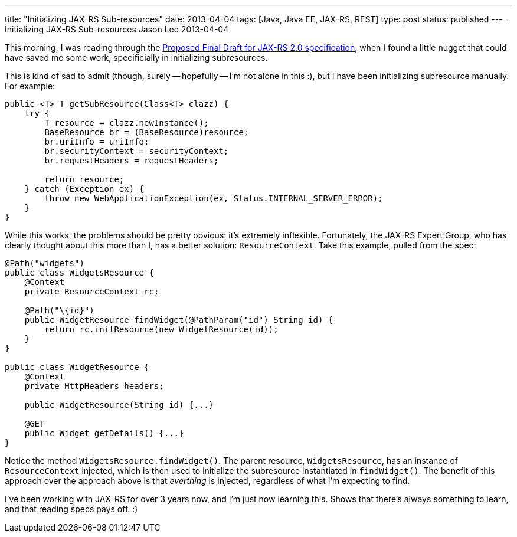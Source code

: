 ---
title: "Initializing JAX-RS Sub-resources"
date: 2013-04-04
tags: [Java, Java EE, JAX-RS, REST]
type: post
status: published
---
= Initializing JAX-RS Sub-resources
Jason Lee
2013-04-04


This morning, I was reading through the http://download.oracle.com/otndocs/jcp/jaxrs-2_0-pfd-spec/index.html[Proposed Final Draft for JAX-RS 2.0 specification], when I found a little nugget that could have saved me some work, specificially in initializing subresources.

// more

This is kind of sad to admit (though, surely -- hopefully -- I'm not alone in this :), but I have been initializing subresource manually. For example:

[source,java,linenums]
----
public <T> T getSubResource(Class<T> clazz) {
    try {
        T resource = clazz.newInstance();
        BaseResource br = (BaseResource)resource;
        br.uriInfo = uriInfo;
        br.securityContext = securityContext;
        br.requestHeaders = requestHeaders;

        return resource;
    } catch (Exception ex) {
        throw new WebApplicationException(ex, Status.INTERNAL_SERVER_ERROR);
    }
}
----

While this works, the problems should be pretty obvious: it's extremely inflexible.  Fortunately, the JAX-RS Expert Group, who has clearly thought about this more than I, has a better solution: `ResourceContext`. Take this example, pulled from the spec:

[source,java,linenums]
----
@Path("widgets")
public class WidgetsResource {
    @Context
    private ResourceContext rc;

    @Path("\{id}")
    public WidgetResource findWidget(@PathParam("id") String id) {
        return rc.initResource(new WidgetResource(id));
    }
}

public class WidgetResource {
    @Context
    private HttpHeaders headers;

    public WidgetResource(String id) {...}

    @GET
    public Widget getDetails() {...}
}
----

Notice the method `WidgetsResource.findWidget()`. The parent resource, `WidgetsResource`, has an instance of `ResourceContext` injected, which is then used to initialize the subresource instantiated in `findWidget()`. The benefit of this approach over the approach above is that _everthing_ is injected, regardless of what I'm expecting to find.

I've been working with JAX-RS for over 3 years now, and I'm just now learning this. Shows that there's always something to learn, and that reading specs pays off. :)
